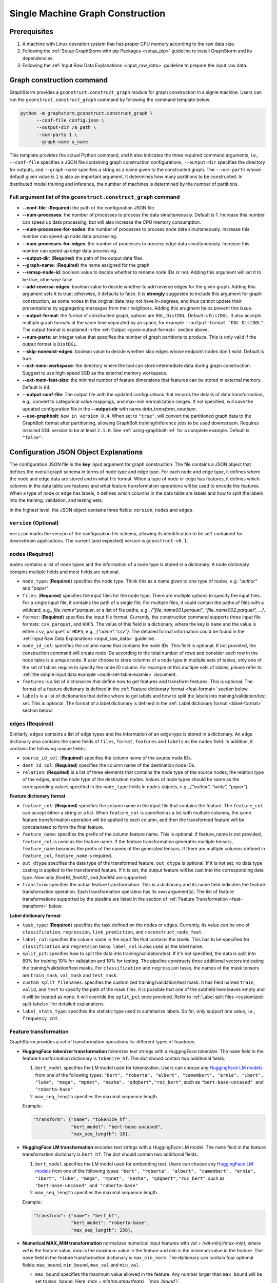 .. _single-machine-gconstruction:

Single Machine Graph Construction
-----------------------------------

Prerequisites
**************

1. A machine with Linux operation system that has proper CPU memory according to the raw data size.
2. Following the :ref:`Setup GraphStorm with pip Packages <setup_pip>` guideline to install GraphStorm and its dependencies.
3. Following the :ref:`Input Raw Data Explanations <input_raw_data>` guideline to prepare the input raw data.

Graph construction command
****************************

GraphStorm provides a ``gconstruct.construct_graph`` module for graph construction in a signle machine. Users can run the ``gconstruct.construct_graph`` command by following the command template below.

.. code:: python

    python -m graphstorm.gconstruct.construct_graph \
          --conf-file config.json \
          --output-dir /a_path \
          --num-parts 1 \
          --graph-name a_name

This template provides the actual Python command, and it also indicates the three required command arguments, i.e., ``--conf-file`` specifies a JSON file containing graph construction configurations, ``--output-dir`` specifies the directory for outputs, and ``--graph-name`` specifies a string as a name given to the constructed graph. The ``--num-parts`` whose default given value is ``1`` is also an important argument. It determines how many partitions to be constructed. In distributed model training and inference, the number of machines is determined by the number of partitions.

Full argument list of the ``gconstruct.construct_graph`` command
................................................................

* **-\-conf-file**: (**Required**) the path of the configuration JSON file.
* **-\-num-processes**: the number of processes to process the data simultaneously. Default is 1. Increase this number can speed up data processing, but will also increase the CPU memory consumption.
* **-\-num-processes-for-nodes**: the number of processes to process node data simultaneously. Increase this number can speed up node data processing.
* **-\-num-processes-for-edges**: the number of processes to process edge data simultaneously. Increase this number can speed up edge data processing.
* **-\-output-dir**: (**Required**) the path of the output data files.
* **-\-graph-name**: (**Required**) the name assigned for the graph.
* **-\-remap-node-id**: boolean value to decide whether to rename node IDs or not. Adding this argument will set it to be true, otherwise false.
* **-\-add-reverse-edges**: boolean value to decide whether to add reverse edges for the given graph. Adding this argument sets it to true; otherwise, it defaults to false. It is **strongly** suggested to include this argument for graph construction, as some nodes in the original data may not have in-degrees, and thus cannot update their presentations by aggregating messages from their neighbors. Adding this arugment helps prevent this issue.
* **-\-output-format**: the format of constructed graph, options are ``DGL``,  ``DistDGL``.  Default is ``DistDGL``. It also accepts multiple graph formats at the same time separated by an space, for example ``--output-format "DGL DistDGL"``. The output format is explained in the :ref:`Output <gcon-output-format>` section above.
* **-\-num-parts**: an integer value that specifies the number of graph partitions to produce. This is only valid if the output format is ``DistDGL``.
* **-\-skip-nonexist-edges**: boolean value to decide whether skip edges whose endpoint nodes don't exist. Default is true.
* **-\-ext-mem-workspace**: the directory where the tool can store intermediate data during graph construction. Suggest to use high-speed SSD as the external memory workspace.
* **-\-ext-mem-feat-size**: the minimal number of feature dimensions that features can be stored in external memory. Default is 64.
* **-\-output-conf-file**: The output file with the updated configurations that records the details of data transformation, e.g., convert to categorical value mappings, and max-min normalization ranges. If not specified, will save the updated configuration file in the **-\-output-dir** with name `data_transform_new.json`.
* **-\-use-graphbolt**:  ``New in version 0.4``. When set to ``"true"``, will convert the partitioned graph data to the GraphBolt format after
  partitioning, allowing GraphBolt training/inference jobs to be used downstream.
  Requires installed DGL version to be at least ``2.1.0``. See :ref:`using-graphbolt-ref` for a complete example.
  Default is ``"false"``.

.. _gconstruction-json:

Configuration JSON Object Explanations
**************************************

The configuration JSON file is the **key** input argument for graph construction. The file contains a JSON object that defines the overall graph schema in terms of node type and edge type. For each node and edge type, it defines where the node and edge data are stored and in what file format. When a type of node or edge has features, it defines which columns in the data table are features and what feature transformation operations will be used to encode the features. When a type of node or edge has labels, it defines which columns in the data table are labels and how to split the labels into the training, validation, and testing sets.

In the highest level, the JSON object contains three fields: ``version``, ``nodes`` and ``edges``.

``version`` (**Optional**)
..........................
``version`` marks the version of the configuration file schema, allowing its identification to be self-contained for downstream applications. The current (and expected) version is ``gconstruct-v0.1``.

``nodes`` (**Required**)
........................
``nodes`` contains a list of node types and the information of a node type is stored in a dictionary. A node dictionary contains multiple fields and most fields are optional.

* ``node_type``: (**Required**) specifies the node type. Think this as a name given to one type of nodes, e.g. `"author"` and `"paper"`.
* ``files``: (**Required**) specifies the input files for the node type. There are multiple options to specify the input files. For a single input file, it contains the path of a single file. For multiple files, it could contain the paths of files with a wildcard, e.g., `file_name*.parquet`, or a list of file paths, e.g., `["file_name001.parquet", "file_name002.parquet", ...]`.
* ``format``: (**Required**) specifies the input file format. Currently, the construction command supports three input file formats: ``csv``, ``parquet``, and ``HDF5``. The value of this field is a dictionary, where the key is ``name`` and the value is either ``csv``, ``parquet`` or ``HDF5``, e.g., `{"name":"csv"}`. The detailed format information could be found in the :ref:`Input Raw Data Explanations <input_raw_data>` guideline.
* ``node_id_col``: specifies the column name that contains the node IDs. This field is optional. If not provided, the construction command will create node IDs according to the total number of rows and consider each row in the node table is a unique node. If user choose to store columns of a node type in multiple sets of tables, only one of the set of tables require to specify the node ID column. For example of this multiple sets of tables, please refer to :ref:`the simple input data example <multi-set-table-examle>` document.
* ``features`` is a list of dictionaries that define how to get features and transform features. This is optional. The format of a feature dictionary is defined in the :ref:`Feature dictionary format <feat-format>` section below.
* ``labels`` is a list of dictionaries that define where to get labels and how to split the labels into training/validation/test set. This is optional. The format of a label dictionary is defined in the :ref:`Label dictionary format <label-format>` section below.

``edges`` (**Required**)
........................
Similarly, ``edges`` contains a list of edge types and the information of an edge type is stored in a dictionary. An edge dictionary also contains the same fields of ``files``, ``format``, ``features`` and ``labels`` as the ``nodes`` field. In addition, it contains the following unique fields:

* ``source_id_col``: (**Required**) specifies the column name of the source node IDs.
* ``dest_id_col``: (**Required**) specifies the column name of the destination node IDs.
* ``relation``: (**Required**) is a list of three elements that contains the node type of the source nodes, the relation type of the edges, and the node type of the destination nodes. Values of node types should be same as the corresponding values specified in the ``node_type`` fields in ``nodes`` objects, e.g., `["author", "write", "paper"]`.

.. _feat-format:

**Feature dictionary format**

* ``feature_col``: (**Required**) specifies the column name in the input file that contains the feature. The ``feature_col`` can accept either a string or a list. When ``feature_col`` is specified as a list with multiple columns, the same feature transformation operation will be applied to each column, and then the transformed feature will be concatenated to form the final feature.
* ``feature_name``: specifies the prefix of the column feature name. This is optional. If feature_name is not provided, ``feature_col`` is used as the feature name. If the feature transformation generates multiple tensors, ``feature_name`` becomes the prefix of the names of the generated tensors. If there are multiple columns defined in ``feature_col``, ``feature_name`` is required.
* ``out_dtype`` specifies the data type of the transformed feature. ``out_dtype`` is optional. If it is not set, no data type casting is applied to the transformed feature. If it is set, the output feature will be cast into the corresponding data type. Now only `float16`, `float32`, and `float64` are supported.
* ``transform``: specifies the actual feature transformation. This is a dictionary and its name field indicates the feature transformation operation. Each transformation operation has its own argument(s). The list of feature transformations supported by the pipeline are listed in the section of :ref:`Feature Transformation <feat-transform>` below.

.. _label-format:

**Label dictionary format**

* ``task_type``: (**Required**) specifies the task defined on the nodes or edges. Currently, its value can be one of ``classification``, ``regression``, ``link_prediction``, and ``reconstruct_node_feat``.
* ``label_col``: specifies the column name in the input file that contains the labels. This has to be specified for ``classification`` and ``regression`` tasks. ``label_col`` is also used as the label name.
* ``split_pct``: specifies how to split the data into training/validation/test. If it's not specified, the data is split into 80% for training 10% for validation and 10% for testing. The pipeline constructs three additional vectors indicating the training/validation/test masks. For ``classification`` and ``regression`` tasks, the names of the mask tensors are ``train_mask``, ``val_mask`` and ``test_mask``.
* ``custom_split_filenames``: specifies the customized training/validation/test mask. It has field named ``train``, ``valid``, and ``test`` to specify the path of the mask files. It is possible that one of the subfield here leaves empty and it will be treated as none. It will override the ``split_pct`` once provided. Refer to :ref:`Label split files <customized-split-labels>` for detailed explanations.
* ``label_stats_type``: specifies the statistic type used to summarize labels. So far, only support one value, i.e., ``frequency_cnt``.

.. _feat-transform:

Feature transformation
.........................
GraphStorm provides a set of transformation operations for different types of feautures.

* **HuggingFace tokenizer transformation** tokenizes text strings with a HuggingFace tokenizer. The ``name`` field in the feature transformation dictionary is ``tokenize_hf``. The dict should contain two additional fields.

  1. ``bert_model`` specifies the LM model used for tokenization. Users can choose any `HuggingFace LM models <https://huggingface.co/models>`_ from one of the following types: ``"bert", "roberta", "albert", "camembert", "ernie", "ibert", "luke", "mega", "mpnet", "nezha", "qdqbert","roc_bert"``, such as ``"bert-base-uncased" and "roberta-base"``
  2. ``max_seq_length`` specifies the maximal sequence length.

  Example:

  .. code:: json

    "transform": {"name": "tokenize_hf",
                  "bert_model": "bert-base-uncased",
                  "max_seq_length": 16},

* **HuggingFace LM transformation** encodes text strings with a HuggingFace LM model.  The ``name`` field in the feature transformation dictionary is ``bert_hf``. The dict should contain two additional fields.

  1. ``bert_model`` specifies the LM model used for embedding text. Users can choose any `HuggingFace LM models <https://huggingface.co/models>`_ from one of the following types: ``"bert", "roberta", "albert", "camembert", "ernie", "ibert", "luke", "mega", "mpnet", "nezha", "qdqbert","roc_bert"``, such as ``"bert-base-uncased" and "roberta-base"``
  2. ``max_seq_length`` specifies the maximal sequence length.

  Example:

  .. code:: json

    "transform": {"name": "bert_hf",
                  "bert_model": "roberta-base",
                  "max_seq_length": 256},

* **Numerical MAX_MIN transformation** normalizes numerical input features with `val = (val-min)/(max-min)`, where `val` is the feature value, `max` is the maximum value in the feature and `min` is the minimum value in the feature. The ``name`` field in the feature transformation dictionary is ``max_min_norm``. The dictionary can contain four optional fields: ``max_bound``, ``min_bound``, ``max_val`` and ``min_val``.

  - ``max_bound`` specifies the maximum value allowed in the feature. Any number larger than ``max_bound`` will be set to ``max_bound``. Here, `max = min(np.amax(feats), ``max_bound``)`.
  - ``min_bound`` specifies the minimum value allowed in the feature. Any number smaller than ``min_bound`` will be set to ``min_bound``. Here, `min` = max(np.amin(feats), ``min_bound``).
  - ``max_val`` defines the `max` in the transformation formula. When ``max_val`` is provided, `max` is always equal to ``max_val``.
  - ``min_val`` defines the `min` in the transformation formula.  When ``min_val`` is provided, `min` is always equal to ``min_val``.

  ``max_val`` and ``min_val`` are mainly used in the inference stage, where we want to use the same `max` and `min` values computed in the training stage to normalize inference data.

  Example:

  .. code:: json

    "transform": {"name": "max_min_norm",
                  "max_bound": 2.,
                  "min_bound": -2.}

* **Numerical Rank Gauss transformation** normalizes numerical input features with rank gauss normalization. It maps the numeric feature values to gaussian distribution based on ranking. The method follows the description in the normalization section of `the Porto Seguro's Safe Driver Prediction kaggle competition <https://www.kaggle.com/c/porto-seguro-safe-driver-prediction/discussion/44629#250927>`_. The ``name`` field in the feature transformation dictionary is ``rank_gauss``. The dict can contains two optional fields, i.e., ``epsilon`` which is used to avoid ``INF`` float during computation and ``uniquify`` which controls whether deduplicating input features before computing rank gauss norm.

  Example:

  .. code:: json

    "transform": {"name": "rank_gauss",
                  "epsilon": 1e-5,
                  "uniquify": True, }

* **Convert to categorical values** converts text data to categorial values. The ``name`` field is ``to_categorical``, and ``separator`` specifies how to split the string into multiple categorical values (this is only used to define multiple categorical values). If ``separator`` is not specified, the entire string is considered as a single categorical value. ``mapping`` (optional) is a dictionary that specifies how to map a string to an integer value that defines a categorical value. If ``mapping`` is provided, any string value which is not in the ``mapping`` will be ignored. The ``mapping`` field is mainly used in the inference stage when we want to keep the same categorical mapping as in the training stage.

  Example:

  .. code:: json

    "transform": {"name": "to_categorical"},

* **Numerical Bucket transformation** normalizes numerical input features with buckets. The input features are divided into one or multiple buckets. Each bucket stands for a range of floats. An input value can fall into one or more buckets depending on the transformation configuration. The ``name`` field in the feature transformation dictionary is ``bucket_numerical``. Users can to provide ``range`` and ``bucket_cnt`` fields, where ``range`` defines a numerical range, and ``bucket_cnt`` defines number of buckets among the range. All buckets will have same length, and each of them is left included. e.g, bucket ``[a, b)`` will include ``a``, but not ``b``. All input feature column data are categorized into respective buckets using this method. Any input data lower than the minimum value will be assigned to the first bucket, and any input data exceeding the maximum value will be assigned to the last bucket. For example, with ``range: [10,30]`` and ``bucket_cnt: 2``, input data ``1`` will fall into the bucket ``[10, 20]``, input data ``11`` will be mapped to ``[10, 20]``, input data ``21`` will be mapped to ``[20, 30]``, input data ``31`` will be mapped to ``[20, 30]``. Finally GraphStorm uses one-hot-encoding to encode the feature for each numerical bucket. If a user wants to make numeric values fall into more than one bucket, it is suggested to use the ``slide_window_size`` field. ``slide_window_size`` defines a number, e.g., ``s``. Then each value ``v`` will be transformed into a range from ``v - s/2`` through ``v + s/2`` , and assigns the value ``v`` to every bucket that the range covers.

  Example:

  .. code:: json

    "transform": {"name": "bucket_numerical",
                  "range": [10, 50],
                  "bucket_cnt": 2,
                  "slide_window_size": 10},

* **No-op vector truncation (experimental)** truncates feature vectors to the length requested. The ``name`` field can be empty (e.g., ``{name: }``), and an integer ``truncate_dim`` value will determine the length of the output vector. This can be useful when experimenting with input features that were trained using `Matryoshka Representation Learning <https://arxiv.org/abs/2205.13147>`_.

  Example:

  .. code:: json

    "transform": {"name": ,
                  "truncate_dim": 24},

.. _gcon-output-format:

Outputs of the graph construction command
............................................
The graph construction command outputs two formats: ``DistDGL`` or ``DGL`` specified by the argument **-\-output-format**.

If select ``DGL``, the output includes an `DGLGraph <https://docs.dgl.ai/en/1.0.x/generated/dgl.save_graphs.html>`_ file, named ``<graph_name>.dgl`` under the folder specified by the **-\-output-dir** argument, where `<graph_name>` is the value of argument **-\-graph-name**.

If select ``DistDGL``, the output will be a partitioned `DistDGL graph <https://doc.dgl.ai/guide/distributed-preprocessing.html#partitioning-api>`_. It includes a JSON file, named `<graph_name>.json` that describes the meta-information of the partitioned graph, a set of ``part*`` folders under the folder specified by the **-\-output-dir** argument, where the `*` is the number specified by the **-\-num-parts** argument.

Besides the graph data, the graph construction command also generate other files that contain related metadata information associated with the graph data, including a set of node and edge ID mapping files, a new construction configuration JSON file that records the details of feature transformation operations, and lable statistic summary files if required in the ``label_stats_type`` field.

.. _gs-id-mapping-files:

    - **Node and Edge Mapping Files:**
      There are two node/edge id mapping stages during graph construction. The first mapping occurs when GraphStorm converts the original user provided node ids into integer-based node ids, and the second mapping happends when graph partition operation shuffles these integer-based node ids to each partition with new node ids. Meanwhile, graph construction also saves two sets of node id mapping files as parts of its outputs.

      Outputs of the first mapping stage are stored at the ``raw_id_mappings`` folder under the path specified by the **-\-output-dir** argument. For each node type, there is a dedicated folder named after the ``node_type`` filed, in which contains parquet format files named after ``part-*****.parquet``, where ``*****`` represents five digit numbers starting from ``00000``.

      Outputs of the second mapping stage are two PyTorch tensor files, i.e., ``node_mapping.pt`` and ``edge_mapping.pt``, each of which maps the node and edge in the partitoined graph into the integer original node and edge id space. The node ID mapping is stored as a dictionary of 1D tensors whose key is the node type and value is a 1D tensor mapping between shuffled node IDs and the original node IDs. The edge ID mapping is stored as a dictionary of 1D tensors whose key is the edge type and value is a 1D tensor mapping between shuffled edge IDs and the original edge IDs.

    - **New Construction Configuration JSON:**
      By default, GraphStorm will regenerate a construction configuration JSON file that copies the contents in the given JSON file specified by the **--conf-file** argument. In addition if there are transformations of features occurred, this newly generated JSON file will include some additional information. For example, if the original configuration JSON file requires to perform a **Convert to categorical values** transformation without giving the ``mapping`` dictionary, the newly generated configuration JSON file will add this ``mapping`` dictionary with the actual values and their mapping ids. This added information could help construct new graphs for fine-tunning saved models or doing inference with saved models.

      If users provide a value of the **-\-output-conf-file** argument, the newly generated configuration file will use this value as the file name. Otherwise GraphStorm will save the configuration JSON file in the **-\-output-dir** with name ``data_transform_new.json``.

    - **Label Statistic Summary JSONs:**
      If required in the ``label_stats_type`` field, the graph construction command will compute statistics of labels and save them in a ``node_label_stats.json`` or a ``edge_label_stats.json``.

.. note:: These mapping files are important for mapping the training and inference outputs. Therefore, DO NOT move or delete them.

A construction configuration JSON example
..........................................

This section provides a construction configuration JSON associated to the :ref:`simple raw data example <simple-input-raw-data-example>` as an example for refernece.

.. code:: yaml

    {
        "version": "gconstruct-v0.1",
        "nodes": [
            {
                "node_id_col":  "nid",
                "node_type":    "paper",
                "format":       {"name": "parquet"},
                "files":        "paper_nodes.parquet",
                "features":     [
                    {
                        "feature_col":  ["aff"],
                        "feature_name": "aff_feat",
                        "transform":    {"name": "to_categorical",
                                         "mapping": {"NE": 0, "MT": 1,"UL": 2, "TT": 3,"UC": 4}}
                    },
                    {
                        "feature_col":  "abs",
                        "feature_name": "abs_bert",
                        "out_dtype": "float32",
                        "transform": {"name": "bert_hf",
                                     "bert_model": "roberta",
                                     "max_seq_length": 16}
                    },
                ],
                "labels":       [
                    {
                        "label_col":    "class",
                        "task_type":    "classification",
                        "custom_split_filenames": {
                                            "train": "train.json",
                                            "valid": "val.json",
                                            "test":  "test.json"},
                        "label_stats_type": "frequency_cnt",
                    },
                ],
            },
            {
                "node_id_col":  "domain",
                "node_type":    "subject",
                "format":       {"name": "parquet"},
                "files":        "subject_nodes.parquet",
            },
            {
                "node_id_col":  "n_id",
                "node_type":    "author",
                "format":       {"name": "parquet"},
                "files":        "author_nodes.parquet",
                "features":     [
                    {
                        "feature_col":  ["hdx"],
                        "feature_name": "feat",
                        "out_dtype": 'float16',
                        "transform": {"name": "max_min_norm",
                                      "max_bound": 1000.,
                                      "min_val":   0.}
                    },
                ],
            },
            {
                "node_type":    "author",
                "format":       {"name": "hdf5"},
                "files":        "author_node_embeddings.h5",
                "features":     [
                    {
                        "feature_col":  ["embedding"],
                        "feature_name": "embed",
                        "out_dtype": 'float16',
                    },
                ],

            },
        ],
        "edges": [
            {
                "source_id_col":    "nid",
                "dest_id_col":      "domain",
                "relation":         ["paper", "has", "subject"],
                "format":           {"name": "parquet"},
                "files":            ["paper_has_subject_edges.parquet"],
                "labels":       [
                    {
                        "label_col": "cnt",
                        "task_type": "regression",
                        "custom_split_filenames": {
                                            "train": "train_edges.json",
                                            "valid": "val_edges.json",
                                            },
                    },
                ],
            },
            {
                "source_id_col":    "nid",
                "dest_id_col":      "n_id",
                "relation":         ["paper", "written-by", "author"],
                "format":           {"name": "parquet"},
                "files":            ["paper_written-by_author_edges.parquet"],
            }
        ]
    }

.. note:: For a real runnable example, please refer to the :ref:`input JSON file <input-config>` used in the :ref:`Use Your Own Graphs Tutorial <use-own-data>`.

.. _configurations-partition:

Graph Partition for DGL Graphs
********************************

.. warning:: The two graph partition tools in this section were originally implemented for quick code debugging and are no longer maintained. It is **strongly** suggested to use the ``gconstruct.construct_graph`` command or the :ref:`Distributed Graph Construction <distributed-gconstruction>` guideline for graph construction.

For users who are already familiar with DGL and know how to construct DGL graphs, GraphStorm provides two graph partition tools to split DGL graphs into the required input format for GraphStorm model training and inference.

* `partition_graph.py <https://github.com/awslabs/graphstorm/blob/main/tools/partition_graph.py>`_: for Node/Edge Classification/Regress task graph partition.
* `partition_graph_lp.py <https://github.com/awslabs/graphstorm/blob/main/tools/partition_graph_lp.py>`_: for Link Prediction task graph partition.

`partition_graph.py <https://github.com/awslabs/graphstorm/blob/main/tools/partition_graph.py>`_ arguments
...........................................................................................................

- **-\-dataset**: (**Required**) the graph dataset name defined for the saved DGL graph file.
- **-\-filepath**: (**Required**) the file path of the saved DGL graph file.
- **-\-target-ntype**: the node type for making prediction, required for node classification/regression tasks. This argument is associated with the node type having labels. Current GraphStorm supports **one** prediction node type only.
- **-\-ntype-task**: the node type task to perform. Only support ``classification`` and ``regression`` so far. Default is ``classification``.
- **-\-nlabel-field**: the field that stores labels on the prediction node type, **required** if **target-ntype** is set. The format is ``nodetype:labelname``, e.g., `"paper:label"`.
- **-\-target-etype**: the canonical edge type for making prediction, **required** for edge classification/regression tasks. This argument is associated with the edge type having labels. Current GraphStorm supports **one** prediction edge type only. The format is ``src_ntype,etype,dst_ntype``, e.g., `"author,write,paper"`.
- **-\-etype-task**: the edge type task to perform. Only allow ``classification`` and ``regression`` so far. Default is ``classification``.
- **-\-elabel-field**: the field that stores labels on the prediction edge type, required if **target-etype** is set. The format is ``src_ntype,etype,dst_ntype:labelname``, e.g., `"author,write,paper:label"`.
- **-\-generate-new-node-split**: a boolean value, required if need the partition script to split nodes for training/validation/test sets. If this argument is set to ``true``, the **target-ntype** argument **must** also be set.
- **-\-generate-new-edge-split**: a boolean value, required if need the partition script to split edges for training/validation/test sets. If this argument is set to ``true``, the **target-etype** argument **must** also be set.
- **-\-train-pct**: a float value (\>0. and \<1.) with default value ``0.8``. If you want the partition script to split nodes/edges for training/validation/test sets, you can set this value to control the percentage of nodes/edges for training.
- **-\-val-pct**: a float value (\>0. and \<1.) with default value ``0.1``. You can set this value to control the percentage of nodes/edges for validation.

.. Note::
    The sum of the **train-pct** and **val-pct** should be less than 1. And the percentage of test nodes/edges is the result of 1-(train_pct + val_pct).

- **-\-add-reverse-edges**: if add this argument, will add reverse edges to the given graph.
- **-\-num-parts**: (**Required**) an integer value that specifies the number of graph partitions to produce. Remember this number because we will need to set it in the model training step.
- **-\-output**: (**Required**) the folder path that the partitioned DGL graphs will be saved.

`partition_graph_lp.py <https://github.com/awslabs/graphstorm/blob/main/tools/partition_graph_lp.py>`_ arguments
..................................................................................................................
- **-\-dataset**: (**Required**) the graph name defined for the saved DGL graph file.
- **-\-filepath**: (**Required**) the file path of the saved DGL graph file.
- **-\-target-etypes**: (**Required**) the canonical edge types for making prediction. GraphStorm supports multiple predict edge types that are separated by a white space. The format is ``src_ntype1,etype1,dst_ntype1 src_ntype2,etype2,dst_ntype2``, e.g., `"author,write,paper paper,citing,paper"`.
- **-\-train-pct**: a float value (\>0. and \<1.) with default value ``0.8``. If you want the partition script to split edges for training/validation/test sets, you can set this value to control the percentage of edges for training.
- **-\-val-pct**: a float value (\>0. and \<1.) with default value ``0.1``. You can set this value to control the percentage of edges for validation.

.. Note::
    The sum of the **train-pct** and **val-pct** should less than 1. And the percentage of test edges is the result of 1-(train_pct + val_pct).

- **-\-add-reverse-edges**: if add this argument, will add reverse edges to the given graphs.
- **-\-num-parts**: (**Required**) an integer value that specifies the number of graph partitions to produce. Remember this number because we will need to set it in the model training step.
- **-\-output**: (**Required**) the folder path that the partitioned DGL graph will be saved.